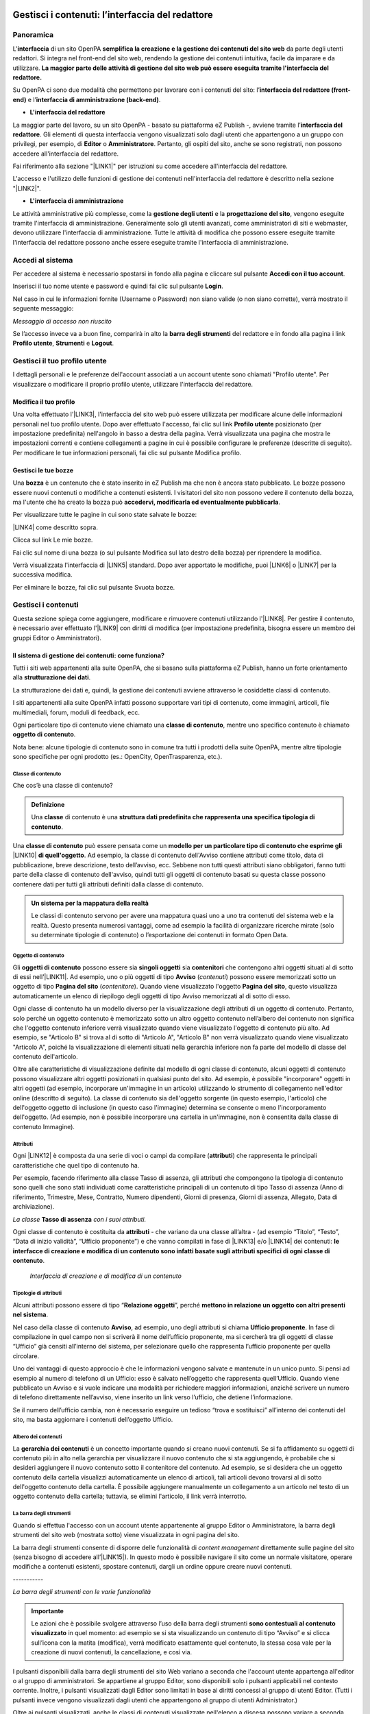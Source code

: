 
.. _h50f222f584470655b17a9783d1046:

Gestisci i contenuti: l’interfaccia del redattore
*************************************************

.. _hf464843526245477320527c5120671:

Panoramica
==========

L'\ |STYLE0|\  di un sito OpenPA \ |STYLE1|\  da parte degli utenti redattori. Si integra nel front-end del sito web, rendendo la gestione dei contenuti intuitiva, facile da imparare e da utilizzare. \ |STYLE2|\ 

Su OpenPA ci sono due modalità che permettono per lavorare con i contenuti del sito: l’\ |STYLE3|\  e l’\ |STYLE4|\ .

* \ |STYLE5|\ 

La maggior parte del lavoro, su un sito OpenPA - basato su piattaforma eZ Publish -, avviene tramite l’\ |STYLE6|\ . Gli elementi di questa interfaccia vengono visualizzati solo dagli utenti che appartengono a un gruppo con privilegi, per esempio, di \ |STYLE7|\  o \ |STYLE8|\ . Pertanto, gli ospiti del sito, anche se sono registrati, non possono accedere all'interfaccia del redattore. 

Fai riferimento alla sezione "\ |LINK1|\ " per istruzioni su come accedere all'interfaccia del redattore.

L'accesso e l'utilizzo delle funzioni di gestione dei contenuti nell'interfaccia del redattore è descritto nella sezione "\ |LINK2|\ ".

* \ |STYLE9|\ 

Le attività amministrative più complesse, come la \ |STYLE10|\  e la \ |STYLE11|\ , vengono eseguite tramite l'interfaccia di amministrazione. Generalmente solo gli utenti avanzati, come amministratori di siti e webmaster, devono utilizzare l'interfaccia di amministrazione. Tutte le attività di modifica che possono essere eseguite tramite l'interfaccia del redattore possono anche essere eseguite tramite l'interfaccia di amministrazione.

.. _h4415848433f221aec1a14347f613e:

Accedi al sistema
=================

Per accedere al sistema è necessario spostarsi in fondo alla pagina  e cliccare sul pulsante \ |STYLE12|\ .

\ |IMG1|\ 

Inserisci il tuo nome utente e password e quindi fai clic sul pulsante \ |STYLE13|\ .

\ |IMG2|\ 

Nel caso in cui le informazioni fornite (Username o Password) non siano valide (o non siano corrette), verrà mostrato il seguente messaggio:

\ |IMG3|\ 

\ |STYLE14|\ 

Se l’accesso invece va a buon fine, comparirà in alto la \ |STYLE15|\  del redattore e in fondo alla pagina i link \ |STYLE16|\ , \ |STYLE17|\  e \ |STYLE18|\ .\ |IMG4|\ 

.. _h4635145e5a54773a6d9144a52b215e:

Gestisci il tuo profilo utente
==============================

I dettagli personali e le preferenze dell'account associati a un account utente sono chiamati "Profilo utente". Per visualizzare o modificare il proprio profilo utente, utilizzare l'interfaccia del redattore. 

.. _h254773682e787c2a7342801623527c28:

Modifica il tuo profilo
-----------------------

Una volta effettuato l’\ |LINK3|\ , l'interfaccia del sito web può essere utilizzata per modificare alcune delle informazioni personali nel tuo profilo utente. Dopo aver effettuato l'accesso, fai clic sul link \ |STYLE19|\  posizionato (per impostazione predefinita) nell'angolo in basso a destra della pagina. Verrà visualizzata una pagina che mostra le impostazioni correnti e contiene collegamenti a pagine in cui è possibile configurare le preferenze (descritte di seguito). Per modificare le tue informazioni personali, fai clic sul pulsante Modifica profilo.

\ |IMG5|\ 

.. _h4b35a614565c5a217a756b11767c:

Gestisci le tue bozze
---------------------

Una \ |STYLE20|\  è un contenuto che è stato inserito in eZ Publish ma che non è ancora stato pubblicato. Le bozze possono essere nuovi contenuti o modifiche a contenuti esistenti. I visitatori del sito non possono vedere il contenuto della bozza, ma l'utente che ha creato la bozza può \ |STYLE21|\ .

Per visualizzare tutte le pagine in cui sono state salvate le bozze:

\ |LINK4|\  come descritto sopra.

\ |IMG6|\ 

Clicca sul link Le mie bozze.

\ |IMG7|\ 

Fai clic sul nome di una bozza (o sul pulsante Modifica sul lato destro della bozza) per riprendere la modifica.

\ |IMG8|\ 

Verrà visualizzata l'interfaccia di \ |LINK5|\  standard. Dopo aver apportato le modifiche, puoi \ |LINK6|\  o \ |LINK7|\  per la successiva modifica.

Per eliminare le bozze, fai clic sul pulsante Svuota bozze.

\ |IMG9|\ 

\ |IMG10|\ 

.. _h301f2a6f4b4249437c485c2b4d33627:

Gestisci i contenuti
====================

Questa sezione spiega come aggiungere, modificare e rimuovere contenuti utilizzando l'\ |LINK8|\ . Per gestire il contenuto, è necessario aver effettuato l'\ |LINK9|\  con diritti di modifica (per impostazione predefinita, bisogna essere un membro dei gruppi Editor o Amministratori).

.. _h117f26752b3d1b796c432369501ce22:

Il sistema di gestione dei contenuti: come funziona?
----------------------------------------------------

Tutti i siti web appartenenti alla suite OpenPA, che si basano sulla piattaforma eZ Publish, hanno un forte orientamento alla \ |STYLE22|\ . 

La strutturazione dei dati e, quindi, la gestione dei contenuti avviene attraverso le cosiddette classi di contenuto. 

I siti appartenenti alla suite OpenPA infatti possono supportare vari tipi di contenuto, come immagini, articoli, file multimediali, forum, moduli di feedback, ecc. 

Ogni particolare tipo di contenuto viene chiamato una \ |STYLE23|\ , mentre uno specifico contenuto è chiamato \ |STYLE24|\ .

Nota bene: alcune tipologie di contenuto sono in comune tra tutti i prodotti della suite OpenPA, mentre altre tipologie sono specifiche per ogni prodotto (es.: OpenCity, OpenTrasparenza, etc.).

.. _h46721d953744a52045c4d7212313d:

Classe di contenuto
~~~~~~~~~~~~~~~~~~~

Che cos’è una classe di contenuto?

.. admonition:: Definizione

    Una \ |STYLE25|\  di contenuto è una \ |STYLE26|\ . 

Una \ |STYLE27|\  può essere pensata come un \ |STYLE28|\  \ |LINK10|\  \ |STYLE29|\ . Ad esempio, la classe di contenuto dell'Avviso contiene attributi come titolo, data di pubblicazione, breve descrizione, testo dell’avviso, ecc. Sebbene non tutti questi attributi siano obbligatori, fanno tutti parte della classe di contenuto dell'avviso, quindi tutti gli oggetti di contenuto basati su questa classe possono contenere dati per tutti gli attributi definiti dalla classe di contenuto.


.. admonition:: Un sistema per la mappatura della realtà

    Le classi di contenuto servono per avere una mappatura quasi uno a uno tra contenuti del sistema web e la realtà. Questo presenta numerosi vantaggi, come ad esempio la facilità di organizzare ricerche mirate (solo su determinate tipologie di contenuto) o l’esportazione dei contenuti in formato Open Data. 

.. _h1d4c543776b648667653d412d7421:

Oggetto di contenuto
~~~~~~~~~~~~~~~~~~~~

Gli \ |STYLE30|\  possono essere sia \ |STYLE31|\  sia \ |STYLE32|\  che contengono altri oggetti situati al di sotto di essi nell’\ |LINK11|\ . Ad esempio, uno o più oggetti di tipo \ |STYLE33|\  (\ |STYLE34|\ ) possono essere memorizzati sotto un oggetto di tipo \ |STYLE35|\  (\ |STYLE36|\ ). Quando viene visualizzato l'oggetto \ |STYLE37|\ , questo visualizza automaticamente un elenco di riepilogo degli oggetti di tipo Avviso memorizzati al di sotto di esso.

Ogni classe di contenuto ha un modello diverso per la visualizzazione degli attributi di un oggetto di contenuto. Pertanto, solo perché un oggetto contenuto è memorizzato sotto un altro oggetto contenuto nell’albero dei contenuto non significa che l'oggetto contenuto inferiore verrà visualizzato quando viene visualizzato l'oggetto di contenuto più alto. Ad esempio, se "Articolo B" si trova al di sotto di "Articolo A", "Articolo B" non verrà visualizzato quando viene visualizzato "Articolo A", poiché la visualizzazione di elementi situati nella gerarchia inferiore non fa parte del modello di classe del contenuto dell'articolo.

Oltre alle caratteristiche di visualizzazione definite dal modello di ogni classe di contenuto, alcuni oggetti di contenuto possono visualizzare altri oggetti posizionati in qualsiasi punto del sito. Ad esempio, è possibile "incorporare" oggetti in altri oggetti (ad esempio, incorporare un'immagine in un articolo) utilizzando lo strumento di collegamento nell'editor online (descritto di seguito). La classe di contenuto sia dell'oggetto sorgente (in questo esempio, l'articolo) che dell'oggetto oggetto di inclusione (in questo caso l'immagine) determina se consente o meno l'incorporamento dell'oggetto. (Ad esempio, non è possibile incorporare una cartella in un'immagine, non è consentita dalla classe di contenuto Immagine).

.. _h28216c314279776926c20056637b7:

Attributi
~~~~~~~~~

Ogni \ |LINK12|\  è composta da una serie di voci o campi da compilare (\ |STYLE38|\ ) che rappresenta le principali caratteristiche che quel tipo di contenuto ha.

Per esempio, facendo riferimento alla classe Tasso di assenza, gli attributi che compongono la tipologia di contenuto sono quelli che sono stati individuati come caratteristiche principali di un contenuto di tipo Tasso di assenza (Anno di riferimento, Trimestre, Mese, Contratto, Numero dipendenti, Giorni di presenza, Giorni di assenza, Allegato, Data di archiviazione).

\ |IMG11|\ 

\ |STYLE39|\  \ |STYLE40|\  \ |STYLE41|\ 

Ogni classe di contenuto è costituita da \ |STYLE42|\  - che variano da una classe all’altra - (ad esempio “Titolo”, “Testo”, “Data di inizio validità”, “Ufficio proponente”) e che vanno compilati in fase di \ |LINK13|\  e/o \ |LINK14|\  dei contenuti: \ |STYLE43|\ .

\ |IMG12|\ 

 \ |STYLE44|\ 

.. _h10604b402c4d5175152c3fd415e671a:

Tipologie di attributi
~~~~~~~~~~~~~~~~~~~~~~

Alcuni attributi possono essere di tipo “\ |STYLE45|\ ”, perché \ |STYLE46|\ . 

Nel caso della classe di contenuto \ |STYLE47|\ , ad esempio, uno degli attributi si chiama \ |STYLE48|\ . In fase di compilazione in quel campo non si scriverà il nome dell’ufficio proponente, ma si cercherà tra gli oggetti di classe “Ufficio” già censiti all’interno del sistema, per selezionare quello che rappresenta l’ufficio proponente per quella circolare.

\ |IMG13|\ 

Uno dei vantaggi di questo approccio è che le informazioni vengono salvate e mantenute in un unico punto. Si pensi ad esempio al numero di telefono di un Ufficio: esso è salvato nell’oggetto che rappresenta quell’Ufficio. Quando viene pubblicato un Avviso e si vuole indicare una modalità per richiedere maggiori informazioni, anziché scrivere un numero di telefono direttamente nell’avviso, viene inserito un link verso l’ufficio, che detiene l’informazione.

Se il numero dell’ufficio cambia, non è necessario eseguire un tedioso “trova e sostituisci” all’interno dei contenuti del sito, ma basta aggiornare i contenuti dell’oggetto Ufficio.

\ |IMG14|\ 

.. _h92d5457251d2e4e1d3b3fa7e26d39:

Albero dei contenuti
~~~~~~~~~~~~~~~~~~~~

La \ |STYLE49|\  è un concetto importante quando si creano nuovi contenuti. Se si fa affidamento su oggetti di contenuto più in alto nella gerarchia per visualizzare il nuovo contenuto che si sta aggiungendo, è probabile che si desideri aggiungere il nuovo contenuto sotto il contenitore del contenuto. Ad esempio, se si desidera che un oggetto contenuto della cartella visualizzi automaticamente un elenco di articoli, tali articoli devono trovarsi al di sotto dell'oggetto contenuto della cartella. È possibile aggiungere manualmente un collegamento a un articolo nel testo di un oggetto contenuto della cartella; tuttavia, se elimini l'articolo, il link verrà interrotto.

.. _h7c2b7466704f1f106c504a672c3d3750:

La barra degli strumenti
~~~~~~~~~~~~~~~~~~~~~~~~

Quando si effettua l'accesso con un account utente appartenente al gruppo Editor o Amministratore, la barra degli strumenti del sito web (mostrata sotto) viene visualizzata in ogni pagina del sito.

La barra degli strumenti consente di disporre delle funzionalità di \ |STYLE50|\  direttamente sulle pagine del sito (senza bisogno di accedere all’\ |LINK15|\ ). In questo modo è possibile navigare il sito come un normale visitatore, operare modifiche a contenuti esistenti, spostare contenuti, dargli un ordine oppure creare nuovi contenuti.

.. _h717555207d51694a6f1e644765525a6a:

\ |IMG15|\ -----------

\ |STYLE51|\ 


.. admonition:: Importante

    Le azioni che è possibile svolgere attraverso l’uso della barra degli strumenti \ |STYLE52|\  in quel momento: ad esempio se si sta visualizzando un contenuto di tipo “Avviso” e si clicca sull’icona con la matita (modifica), verrà modificato esattamente quel contenuto, la stessa cosa vale per la creazione di nuovi contenuti, la cancellazione, e così via.

I pulsanti disponibili dalla barra degli strumenti del sito Web variano a seconda che l'account utente appartenga all'editor o al gruppo di amministratori. Se appartiene al gruppo Editor, sono disponibili solo i pulsanti applicabili nel contesto corrente. Inoltre, i pulsanti visualizzati dagli Editor sono limitati in base ai diritti concessi al gruppo di utenti Editor. (Tutti i pulsanti invece vengono visualizzati dagli utenti che appartengono al gruppo di utenti Administrator.)

Oltre ai pulsanti visualizzati, anche le classi di contenuti visualizzate nell'elenco a discesa possono variare a seconda che l'account utente appartenga a un editor o a un gruppo di amministratori.


.. admonition:: L’albero dei contenuti

    Nel sistema Open City, i contenuti sono organizzati in una struttura ad albero. Ogni contenuto ha una sua collocazione nell’albero dei contenuti. Questo va tenuto in considerazione quando viene creato un nuovo contenuto, perché esso va creato nella posizione corretta all’interno di un albero. Fanno eccezioni le immagini, che idealmente vengono create in un unico contenitore (Media/Images) per poter poi essere riutilizzate all’interno dei contenuti del sito.

La barra degli strumenti permette di eseguire le seguenti operazioni sui contenuti:

* \ |STYLE53|\ 

* \ |STYLE54|\ 

* \ |STYLE55|\ 

* \ |STYLE56|\ 

* \ |STYLE57|\ 

* \ |STYLE58|\ 

* \ |STYLE59|\  è possibile caricare dei file direttamente dal proprio pc (immagini, documenti pdf), che vengono convertiti in contenuti (seguendo una mappatura file/contenuto definita a livello di configurazione);

* \ |STYLE60|\  nel caso in cui il menù non mostra le modifiche apportate, è possibile forzare un refresh della visualizzazione del menù stesso;

* \ |STYLE61|\ 

* \ |STYLE62|\ 

* \ |STYLE63|\ 

* \ |STYLE64|\  apre (o chiude) il box con informazioni sul contenuto che si sta visualizzando (data di creazione,  autore, tipologia di contenuto, …)

.. _h532262b6a2d80c102719ed613321:

Per iniziare: le operazioni base
--------------------------------

.. _h2f523a4e735e676d9226b7f6623535:

Crea un nuovo contenuto
~~~~~~~~~~~~~~~~~~~~~~~

\ |IMG16|\ 

La creazione di un contenuto avviene nel seguente modo:

Si naviga il sito fino a raggiungere il contenitore all’interno del quale si vuole creare il contenuto, ad esempio un calendario:

\ |IMG17|\ 

Dalla tendina nella barra degli strumenti (1), è possibile filtrare le tipologie di contenuto (2) e  selezionare il tipo di contenuto da creare (3). Infine si preme sul pulsante Crea qui (4):

\ |IMG18|\ 

\ |STYLE65|\  \ |STYLE66|\ \ |STYLE67|\ 


.. admonition:: Attenzione!

    Siccome le azioni svolte attraverso la barra degli strumenti \ |STYLE68|\  in quel momento, è molto importante fare attenzione al contenitore in cui ci si trova nel momento in cui si clicca il pulsante \ |STYLE69|\ : il contenuto verrà creato esattamente lì.

Una volta effettuate queste operazioni, il sistema presenta una interfaccia identica a quella di modifica di un contenuto, con la differenza che i campi (attributi) saranno tutti vuoti.


.. admonition:: Attributi obbligatori

    Nelle interfacce di creazione e modifica dei contenuti, alcuni degli attributi sono marcati con un asterisco. Questo significa che è obbligatorio compilare quegli attributi.

Una volta compilati i campi, pubblicare il contenuto oppure salvarlo come bozza.

.. _h7631603230c4e6c57191d1d127b1c43:

Modifica un contenuto esistente
~~~~~~~~~~~~~~~~~~~~~~~~~~~~~~~

\ |IMG19|\ 

Per modificare un contenuto esistente, è sufficiente \ |STYLE70|\  che si desidera modificare attraverso i menu e i link del sito, esattamente come farebbe un visitatore. Una volta raggiunto il contenuto da modificare, \ |STYLE71|\  e si passa alla modalità di modifica del contenuto: viene mostrata l’\ |STYLE72|\ , \ |STYLE73|\  \ |LINK16|\  di quel particolare contenuto.

.. _h6f797b5ae124496622133f2621740:

Spostare un contenuto
~~~~~~~~~~~~~~~~~~~~~

\ |IMG20|\ 

Per spostare il contenuto da una posizione a un'altra sul sito, utilizzare il pulsante \ |STYLE74|\  nella barra degli strumenti del sito web. Dopo aver fatto clic su Sposta, sarai in grado di esplorare il sito web e scegliere la nuova posizione per il contenuto.

\ |IMG21|\ 

Puoi scegliere il nuovo contenitore facendo clic sul pulsante di opzione accanto al nome o fare clic sul nome del contenitore per visualizzare il contenuto all’interno del contenitore.

Dopo aver selezionato la nuova posizione, fare clic sul pulsante \ |STYLE75|\ .

\ |IMG22|\ 

\ |STYLE76|\ 

#. Se sposti un contenitore di contenuti, il sistema sposta anche qualsiasi contenuto sotto quell'oggetto. Ad esempio, se sposti una cartella contenente articoli da una posizione a un'altra, tutti gli articoli verranno spostati.

#. Lo spostamento del contenuto dipende dai permessi dell’utente.

.. _h2b5a63585b6961744c767b394a355917:

Elimina un contenuto
~~~~~~~~~~~~~~~~~~~~

\ |IMG23|\ 

I siti di OpenPA utilizzano un contenitore denominato \ |STYLE77|\ . Quando rimuovi il contenuto, in realtà lo stai spostando nel contenitore del Cestino. Può essere ripristinato in qualsiasi momento fino a quando il Cestino non viene svuotato.

Per rimuovere il contenuto, selezionare l'oggetto desiderato e fare clic sul pulsante \ |STYLE78|\  sulla barra degli strumenti del sito Web. In alternativa, per i contenuti incorporati, fare clic sul pulsante Elimina vicino all'oggetto contenuto.

Ti verrà richiesto di specificare se il contenuto deve essere spostato nel cestino o eliminato completamente:

\ |STYLE79|\ 

\ |IMG24|\ 

\ |STYLE80|\ 

\ |IMG25|\ 

Fai molta attenzione durante la rimozione e l'eliminazione dei contenuti, poiché queste azioni influiscono anche sugli altri contenuti del sito:

* Se rimuovi un contenitore, verranno rimossi anche gli elementi contenuti al suo interno. Ad esempio, se rimuovi la cartella contenente articoli, rimuovi anche gli articoli.

* Se ci sono collegamenti al contenuto, quando rimuovi il contenuto i collegamenti vengono interrotti.

.. _h67762ba147f395535351c1cc1f7a19:

Recupera un contenuto dal cestino
~~~~~~~~~~~~~~~~~~~~~~~~~~~~~~~~~

Per recuperare il contenuto rimosso dal contenitore del cestino, accedere all'\ |LINK17|\  e fare clic sull'icona del cestino sul lato sinistro.

\ |IMG26|\ 

Il contenitore del cestino ha una struttura "piatta", il che significa che tutti gli oggetti sono elencati allo stesso livello indipendentemente dalla loro posizione nella gerarchia del contenuto originale.

Per ripristinare un oggetto contenuto dal cestino, fai clic sull'icona a forma di matita nella colonna a destra. Verrà richiesto se si desidera ripristinare l'oggetto nella posizione originale o in una nuova posizione. Dopo aver specificato il percorso, fare clic su Ok.

Se si tenta di recuperare un contenuto il cui contenitore originale è stato rimosso, si è obbligati a scegliere una nuova posizione per esso.

.. _h524527367fe522a5d4e1b6476582f43:

Visualizza un contenuto in più posti
~~~~~~~~~~~~~~~~~~~~~~~~~~~~~~~~~~~~

\ |IMG27|\ 

Come visto in precedenza, ogni contenuto del sito ha una collocazione in una struttura ad albero. La funzionalità \ |STYLE81|\  consente di rendere uno stesso contenuto visibile in più sezioni del sito. Lo stesso oggetto di contenuto può infatti avere più collocazioni all'interno dell'albero dei contenuti. 

Per pubblicare un contenuto in una posizione aggiuntiva, accedere alla pagina desiderata, quindi fare clic sul pulsante \ |STYLE82|\ .

Dopo aver fatto clic sul pulsante, verrà visualizzato il nodo di livello superiore dell'albero dei contenuto. 

\ |IMG28|\ 

Fare clic sui nodi contenitore evidenziati per navigare nell'albero fino a raggiungere la posizione in cui si desidera pubblicare il contenuto. Quando hai trovato la nuova posizione, seleziona la casella e fai clic sul pulsante \ |STYLE83|\ .

\ |IMG29|\ 

.. _h186d3e232255c2d71724e1d376f4d6c:

Ordinare un elenco di contenuti
~~~~~~~~~~~~~~~~~~~~~~~~~~~~~~~

\ |IMG30|\ 

Quando si hanno diversi oggetti di contenuto in un contenitore, è possibile disporli e visualizzarli in un ordine ben preciso.

Esistono molti modi diversi per ordinare un elenco di contenuti. Questa sezione mostra un metodo, che può essere applicato alle preferenze di ordinamento più comuni (per esempio: manualmente, in ordine alfabetico o per data).

Dopo aver effettuato l’\ |LINK18|\ , individua il contenitore dei contenuti a cui desideri dare un ordinamento e clicca sul pulsante \ |STYLE84|\ .

\ |IMG31|\ 

\ |STYLE85|\ 

* \ |STYLE86|\ : ordine alfabetico ascendente (dalla A alla Z) oppure discendente (dalla Z alla A)

* \ |STYLE87|\ : ordine cronologico in base alla data di pubblicazione ascendente (dal primo pubblicato all’ultimo) oppure discendente (dall’ultimo pubblicato al primo)

* \ |STYLE88|\ : in questa modalità è possibile ordinare i contenuti manualmente in base alla priorità che gli si vuole affidare. La priorità può essere impostata come ascendente (dal numero più basso al più alto) oppure discendente (dal numero più alto al più basso). Può essere impostata sia attraverso l’inserimento di numeri interi nella sezione a destra “Priorità” (1) oppure attraverso il trascinamento manuale (2).

\ |IMG32|\ 

.. _h2c1d74277104e41780968148427e:




.. _he534b7a5921502b2b7c1a2c22496c10:

Gestisci la pubblicazione di un contenuto
-----------------------------------------

.. _h51795a45135634547911028624165a:

Pubblica un contenuto
~~~~~~~~~~~~~~~~~~~~~

\ |IMG33|\ 

Durante la creazione di un nuovo contenuto o la modifica di un contenuto già esistente, dopo aver inserito tutte le informazioni che desideri inserire, puoi pubblicare il tuo contenuto attraverso il pulsante \ |STYLE89|\ , che si trova sia in alto sia in fondo sulla destra.

.. _h135b1173858785b746a581212b213a:

Salvare una bozza
~~~~~~~~~~~~~~~~~

\ |IMG34|\ 

Quando lavori su un oggetto, puoi salvare il tuo lavoro senza renderlo visibile subito sul sito web. Quando si crea una \ |STYLE90|\ , la versione “bozza” dell'oggetto viene salvata senza essere pubblicata. Per salvare una bozza, fai clic sul pulsante \ |STYLE91|\  nella \ |LINK19|\ : questo ti permetterà di salvare il tuo lavoro e di continuare a lavorare sulla tua bozza; se invece vuoi salvare una bozza ma preferisci continuare a lavorarci in un secondo momento, clicca su \ |STYLE92|\ .

\ |IMG35|\ 

Esistono due metodi per recuperare le bozze: accedere alla pagina \ |LINK20|\  nel tuo profilo o \ |LINK21|\  precedentemente pubblicata. 

#. Se l'oggetto contenuto non è stato pubblicato in precedenza, seleziona \ |STYLE93|\  dall'angolo in basso a destra di qualsiasi pagina, quindi seleziona \ |LINK22|\ . Verrà visualizzata una pagina con tutte le bozze.

#. Per continuare invece a lavorare su una bozza di un oggetto che è stato precedentemente pubblicato, è possibile in alternativa \ |LINK23|\  semplicemente l'oggetto contenuto esistente. Dopo aver fatto clic sul pulsante Modifica, avrai la possibilità di modificare la versione corrente - quella pubblicata - creando quindi una nuova bozza (2) oppure di continuare a modificare la bozza precedentemente creata (1).

\ |IMG36|\ 

.. _h195c6a4b765059a4e3f732775557f52:

Annulla una bozza
~~~~~~~~~~~~~~~~~

\ |IMG37|\ 

Durante la \ |LINK24|\  o la \ |LINK25|\ , puoi decidere di annullare il lavoro apportato, eliminando la bozza creata. Questo non influirà in alcun modo sul contenuto eventualmente già pubblicato, ma eliminerà semplicemente la bozza contenente le nuove informazioni apportate. Per farlo clicca il pulsante \ |STYLE94|\ , che si trova sia in alto sia in fondo sulla sinistra.

Un altro modo per eliminare le bozze, è quello di \ |LINK26|\ , cliccare su \ |LINK27|\  e fare clic sul pulsante Svuota bozze.

\ |IMG38|\ 

\ |IMG39|\ 

Se invece vuoi eliminare definitivamente un contenuto dal sito vai nella sezione \ |LINK28|\ .

.. _hf3471237531973125b384b395d3612:

Gestisci i conflitti di modifica
~~~~~~~~~~~~~~~~~~~~~~~~~~~~~~~~

Durante l’attività di gestione dei contenuti, soprattutto nei casi in cui più persone lavorano su uno stesso contenuto, può capitare che ci si imbatta in un messaggio che segnala un \ |STYLE95|\  del contenuto. 

Questo di solito accade quando due persone stanno cercando di lavorare sullo stesso oggetto, oppure quando qualcuno ha lasciato una bozza aperta. Il messaggio di possibile conflitto di modifica del contenuto è il seguente:

\ |IMG40|\ 

I paragrafi seguenti spiegano quali possono essere le diverse cause del conflitto di modifica e propongono alcune relative soluzioni.

\ |STYLE96|\ 

A volte, quando si modifica un contenuto, può capitare di chiudere accidentalmente il browser, di uscire dall’interfaccia di modifica utilizzando il tasto “Indietro” del proprio browser oppure semplicemente di fare clic sul pulsante "Salva bozza e esci". 

Quello che succede, in questi casi, è che il sistema salva una bozza (n. 55) di quell’oggetto che si stava modificando. Ogni volta che proverai a modificare di nuovo l'oggetto, il sistema ti avviserà di questo. 

L'immagine seguente mostra come appare questo avvertimento.

\ |IMG41|\ 

\ |STYLE97|\ 

Il sistema sta semplicemente cercando di dirti che hai già iniziato a modificare questo oggetto ma non ne hai ancora pubblicato il contenuto. Tieni presente che potresti aver lasciato aperte diverse bozze. In tal caso, la finestra sotto l'avviso ti mostrerà tutte le bozze non pubblicate relative a questo oggetto.

\ |STYLE98|\ 

* È possibile selezionare una delle bozze (es.: n. 55) e modificarla utilizzando il pulsante \ |STYLE99|\ . Questo è l'approccio più comunemente usato poiché di solito c'è solo una bozza non pubblicata. Se ci sono diverse bozze non pubblicate, dovresti rimuoverle per evitare ulteriori conflitti. Inoltre, dovresti selezionare la bozza più recente da modificare per continuare a lavorare sulla versione più aggiornata.

* Puoi creare una nuova bozza facendo clic sul pulsante \ |STYLE100|\  e modificarla (in questo caso verrà creata una nuova bozza, n. 56). Tuttavia, tieni presente che la nuova bozza sarà una copia della versione pubblicata. La bozza che causa il conflitto (n. 55) potrebbe contenere informazioni aggiornate/nuove. Se crei una nuova bozza, dovresti quindi assicurarti di rimuovere quella che causa il conflitto.

\ |STYLE101|\ 

A volte, può capitare che qualcun altro stia modificando lo stesso oggetto che vorresti modificare tu. Potrebbe essere che l'altra persona lo stia modificando proprio in quel momento, oppure che l'altra persona abbia lasciato una bozza aperta (5). In tutti questi casi, quando proverai a modificare lo stesso oggetto, il sistema mostrerà un avviso che indica che esiste un conflitto di modifica.

\ |IMG42|\ 

Il sistema sta semplicemente cercando di dirti che dovresti stare attento, perché qualcun altro sta lavorando sullo stesso oggetto. Si noti che potrebbero esserci diverse bozze nell'elenco. Tuttavia, il caso più comune è che ce n'è una sola. A differenza dello scenario precedente, non è possibile modificare la bozza (che causa il conflitto) perché \ |STYLE102|\ .

\ |STYLE103|\ 

* Puoi creare una nuova bozza facendo clic sul pulsante \ |STYLE104|\  e modificarla. Tuttavia, tieni presente che la nuova bozza sarà una copia della versione pubblicata (n. 4). La bozza che causa il conflitto (n. 5) potrebbe contenere informazioni aggiornate/nuove. Ti consigliamo in questo caso di \ |STYLE105|\ . Se decidi invece di procedere nella creazione di una nuova bozza (n. 6) devi essere consapevole che le modifiche apportate da te potrebbe essere sovrascritte nel momento in cui la persona che sta modificando la bozza n. 5 decide di pubblicarla.

\ |STYLE106|\ 

A volte, può capitare che qualcun altro stia modificando lo stesso oggetto che desideri modificare. Inoltre, potrebbero esserci ulteriori bozze che sono state lasciate aperte da te durante l’operazione di modifica di una pagina. In questo caso, l'interfaccia di amministrazione mostrerà un avviso simile a quelli mostrati nei casi precedenti.

\ |IMG43|\ 

In questo caso, ti consigliamo di \ |STYLE107|\  e/o di sbarazzarti delle tue bozze aperte, se necessario.

.. _h1269667a4b36736232811641473f:

Gestisci le versioni di un contenuto
------------------------------------

Nei siti di OpenPA, ogni contenuto creato viene memorizzato come "\ |STYLE108|\ ". Ad esempio, un articolo è un oggetto, un account utente è un oggetto e così via.

Quando si \ |LINK29|\ , viene assegnato un \ |STYLE109|\  (es.: 1). Se si modifica l'oggetto, viene assegnato un nuovo numero di versione (es.: 2, 3 e così via). Sia l'originale che le nuove versioni dell'oggetto vengono memorizzate nel database.

Grazie a questo sistema di controllo delle versioni, è possibile \ |STYLE110|\ . Ad esempio, se una nuova versione di un oggetto contiene un errore, è possibile ripristinare l'oggetto alla versione precedente.

Solo un numero limitato di versioni di ciascun oggetto contenuto viene memorizzato nel database (per evitare che il database diventi troppo grande). Nel caso dei siti di OpenPA vengono memorizzate al massimo 10 versioni precedenti dell’oggetto pubblicato.

.. _h1459581b83f6a7331524922d8201f:

Ripristina la versione precedente di un oggetto
~~~~~~~~~~~~~~~~~~~~~~~~~~~~~~~~~~~~~~~~~~~~~~~

Per ripristinare una versione precedente di un oggetto, \ |LINK30|\ , quindi accedere al contenuto che si desidera ripristinare. (Per impostazione predefinita, solo i membri dei gruppi Editor e Administrator hanno accesso a questa funzione.)

Clicca sul pulsante Informazioni per l’editor (in alto a destra, sulla barra degli strumenti)

\ |IMG44|\ 

Clicca sul pulsante Gestisci versioni.

\ |IMG45|\ 

Seleziona la casella accanto alla versione desiderata dell'oggetto e fai clic sul pulsante Copia della versione “Archiviata” che desideri ripristinare.

\ |IMG46|\ 

Questo creerà una nuova bozza. Fai clic sul pulsante Modifica per modificare la nuova bozza appena creata. 

\ |IMG47|\ 

Fai clic sul pulsante \ |STYLE111|\  per pubblicare l’oggetto e ripristinare così la sua versione precedente. Se lo desideri, puoi comunque modificare l'oggetto prima di pubblicare la versione ripristinata.

La nuova versione (3) sostituirà la versione corrente (2). La versione dell'oggetto che hai appena sostituito invece rimarrà comunque nel database delle versioni precedenti come “Archiviata” e potrà essere ripristinata nello stesso modo appena descritto.

.. _h9172a7f2e584760152ab6c1971271d:

Gestisci i contenuti: l’interfaccia di amministrazione
******************************************************

Lo scopo di questo capitolo è presentare una panoramica delle parti più comuni dell'\ |STYLE112|\  presente su tutti i siti appartenenti alla suite OpenPA (basati su piattaforma eZ Publish). L'interfaccia di amministrazione è composta da molte parti. Questo capitolo non tratta argomenti avanzati, ma si concentra sulle parti che sono maggiormente utilizzate da persone che si occupano della \ |STYLE113|\ .

.. _h7c262e70684c79565c672495443d45:

Accedi al sistema 
==================

Ogni volta che si vuole accedere per la prima volta all’interfaccia di amministrazione, verrà visualizzata la schermata di accesso.

\ |IMG48|\ 

Questa pagina costituisce un meccanismo di sicurezza che impedisce agli utenti non autorizzati di accedere al sistema.

Per superare la pagina di accesso, il visitatore deve fornire un nome utente e una password validi.

\ |IMG49|\ 

Per avere un nome utente e una password validi, devi essere un utente registrato. 

Dopo aver digitato il nome utente e la password corretti, fai clic sul pulsante \ |STYLE114|\  ("Accedi"):

\ |IMG50|\ 

Nel caso in cui le informazioni fornite (Username o Password) non siano valide (o non siano corrette), verrà mostrato il seguente messaggio:

\ |IMG51|\ 

\ |STYLE115|\ 

.. _hf464843526245477320527c5120671:

Panoramica
==========

.. _h1f75163cc3b75124fa683052e4d0:

Pannello strumenti
------------------

Dopo aver effettuato correttamente il \ |LINK31|\ , l'interfaccia di amministrazione sarà, per impostazione predefinita, la pagina \ |STYLE116|\ .

\ |IMG52|\ 

\ |IMG53|\ 

Il Pannello Strumenti è l'\ |STYLE117|\ . Questa area consente di accedere a diversi elementi e interfacce che appartengono all'utente che ha effettuato l'accesso.


.. admonition:: Nota

    \ |STYLE118|\ 

.. _h2f6451396a283a194b374719425122:

Struttura contenuti
-------------------

La seguente schermata mostra la pagina che appare quando si fa clic sulla scheda \ |STYLE119|\ . Questa è l'area in cui, come redattore, trascorrerai la maggior parte del tuo tempo, aggiungendo e modificando i contenuti.

\ |IMG54|\ 

\ |IMG55|\ 

\ |STYLE120|\ 

Come mostrato sopra, l'interfaccia può essere divisa in 8 zone. Queste zone sono interattive e saranno sempre presenti. Sono gli elementi principali dell'interfaccia di amministrazione. Si noti che alcune zone verranno automaticamente disabilitate quando un utente attiva un'azione specifica (ad esempio, alcune parti dell'interfaccia non sono interattive durante la modifica).

L'interfaccia è composta dai seguenti elementi:

#. Menù principale

#. Menù \ |STYLE121|\  (“briciole di pane”)

#. Menù secondario

#. Area principale

#. Sotto-elementi

#. Menù a destra comprimibile

#. Motore di ricerca

#. Uscita


.. admonition:: Nota

    * Le frecce indicano le aree regolabili dello schermo. 
    
    * La freccia centrale destra indica il pulsante che permette di comprimere/espandere il menù di destra. 
    
    * La freccia centrale sinistra indica il pulsante che permette di regolare i margini del menù a sinistra. 
    
    * La freccia in alto a sinistra indica il pulsante che permette di comprimere/espandere il contenuto dell'area principale. Riducendo quest'area, si nasconde l'area centrale della scheda selezionata.

#. Menu principale

\ |IMG56|\ 

Il menu principale è una raccolta di schede situate tra il logo "eZ Publish" e il motore di ricerca. Il menu secondario (3) e l'area principale (4) mostrano gli elementi che appartengono alla scheda selezionata. Si noti che queste tre schede funzionano allo stesso modo. L'unica differenza è che danno accesso a diverse parti dell'albero dei nodi. Le schede rimanenti funzionano in modo diverso.

La seguente tabella fornisce una breve panoramica delle voci di menu disponibili insieme a una breve descrizione.

+------------------+-------------------------------------------------------------------------------------------------------------------------------------------------------------------------------------------------------------------------------------------------------------------------------------------------------------------------------------------------------------------------------------------------------------------------------------------------------------------------------------------------------------------------------------------------------------------------------------------------------------------------------------------------------------------------------------------------------------+
|Voce del menù     |Descrizione                                                                                                                                                                                                                                                                                                                                                                                                                                                                                                                                                                                                                                                                                                  |
+==================+=============================================================================================================================================================================================================================================================================================================================================================================================================================================================================================================================================================================================================================================================================================================+
|Pannello strumenti|Corrisponde all’\ |STYLE122|\  dell’utente. Quest’area consente di accedere a diversi elementi e interfacce che appartengono all'utente che ha effettuato l'accesso.                                                                                                                                                                                                                                                                                                                                                                                                                                                                                                                                         |
|                  |                                                                                                                                                                                                                                                                                                                                                                                                                                                                                                                                                                                                                                                                                                             |
|                  |                                                                                                                                                                                                                                                                                                                                                                                                                                                                                                                                                                                                                                                                                                             |
|                  |                                                                                                                                                                                                                                                                                                                                                                                                                                                                                                                                                                                                                                                                                                             |
+------------------+-------------------------------------------------------------------------------------------------------------------------------------------------------------------------------------------------------------------------------------------------------------------------------------------------------------------------------------------------------------------------------------------------------------------------------------------------------------------------------------------------------------------------------------------------------------------------------------------------------------------------------------------------------------------------------------------------------------+
|\ |STYLE123|\     |Questa scheda porta l'utente in cima all'\ |STYLE124|\ . L’albero dei contenuti corrisponde ad una rappresentazione dei contenuti presenti sul sito web pubblico che si diramano a partire dalla pagina principale (spesso, l’Homepage).                                                                                                                                                                                                                                                                                                                                                                                                                                                                     |
|                  |                                                                                                                                                                                                                                                                                                                                                                                                                                                                                                                                                                                                                                                                                                             |
|                  |Se abilitato, il menù di sinistra (3) mostrerà invece un albero interattivo contenente i nodi che appartengono all'albero dei contenuti. L'area principale (4) visualizzerà le informazioni sul nodo di livello superiore selezionato insieme con un elenco di nodi collocati direttamente sotto di esso (5).                                                                                                                                                                                                                                                                                                                                                                                                |
+------------------+-------------------------------------------------------------------------------------------------------------------------------------------------------------------------------------------------------------------------------------------------------------------------------------------------------------------------------------------------------------------------------------------------------------------------------------------------------------------------------------------------------------------------------------------------------------------------------------------------------------------------------------------------------------------------------------------------------------+
|\ |STYLE125|\     |La scheda Media (o “Libreria multimediale”) porta l'utente in cima all'\ |STYLE126|\ . Questa sezione può essere utilizzata per archiviare dati utilizzati frequentemente da altri nodi. Viene in genere utilizzato per archiviare \ |STYLE127|\ , \ |STYLE128|\  e \ |STYLE129|\  correlati ai nodi che si trovano nell'albero dei contenuti. La sezione non è accessibile all’utente esterno. Se abilitato, il menù di sinistra (3) mostrerà invece un albero interattivo contenente i nodi che appartengono all'albero dei contenuti. L'area principale (4) visualizzerà le informazioni sul nodo di livello superiore selezionato insieme con un elenco di nodi collocati direttamente sotto di esso (5).|
+------------------+-------------------------------------------------------------------------------------------------------------------------------------------------------------------------------------------------------------------------------------------------------------------------------------------------------------------------------------------------------------------------------------------------------------------------------------------------------------------------------------------------------------------------------------------------------------------------------------------------------------------------------------------------------------------------------------------------------------+
|\ |STYLE130|\     |La scheda Account utenti pporta l'utente in cima all'\ |STYLE131|\ . Lo scopo di questo albero è quello di memorizzare utenti e gruppi di utenti in modo strutturato.  Se abilitato, il menù di sinistra (3) mostrerà invece un albero interattivo contenente i nodi che appartengono all'albero dei contenuti. L'area principale (4) visualizzerà le informazioni sul nodo di livello superiore selezionato insieme con un elenco di nodi collocati direttamente sotto di esso (5).                                                                                                                                                                                                                         |
+------------------+-------------------------------------------------------------------------------------------------------------------------------------------------------------------------------------------------------------------------------------------------------------------------------------------------------------------------------------------------------------------------------------------------------------------------------------------------------------------------------------------------------------------------------------------------------------------------------------------------------------------------------------------------------------------------------------------------------------+
|\ |STYLE132|\     |La scheda Impostazioni porta l'utente nell'\ |STYLE133|\  principale. Questa area è per \ |STYLE134|\ .                                                                                                                                                                                                                                                                                                                                                                                                                                                                                                                                                                                                      |
+------------------+-------------------------------------------------------------------------------------------------------------------------------------------------------------------------------------------------------------------------------------------------------------------------------------------------------------------------------------------------------------------------------------------------------------------------------------------------------------------------------------------------------------------------------------------------------------------------------------------------------------------------------------------------------------------------------------------------------------+

.. _h2c1d74277104e41780968148427e:




#. Menù breadcrumb (“briciole di pane”)

\ |IMG57|\ 

Percorso interattivo (2) situato proprio sotto le schede del menu principale (1). Questo percorso rivelerà sempre la posizione in cui l'utente è attualmente a prescindere dal contenuto/funzionalità a cui si accede. Il percorso è costituito da parole separate da barre. Tutti tranne l'ultimo elemento sono collegamenti, questo significa che il percorso può essere utilizzato per navigare all'indietro.

#. Menù secondario

\ |IMG58|\ 

Il menù secondario consente di accedere al contenuto e/o alle interfacce associate alla scheda selezionata nel menu principale (1). Il menù a sinistra delle prime tre schede ("Struttura contenuti", "Media" e "Account utenti") si presenta e si comporta allo stesso modo. Queste schede forniscono \ |STYLE135|\ . Quando la scheda "Struttura  contenuti" è selezionata, il menù a sinistra darà accesso all'albero dei contenuti, quando è selezionata la sezione "Media”, il menù a sinistra darà accesso all'albero dei media, ecc. Il menù a sinistra, per le schede rimanenti, si comporta diversamente e dà accesso a diverse interfacce. A differenza delle rappresentazioni ad albero, questo menù non può essere disabilitato e quindi sarà sempre visualizzato.

#. Area principale

\ |IMG59|\ L'area principale è la parte più dinamica e più importante dell'interfaccia di amministrazione. Visualizza il contenuto effettivo e/o le interfacce associate all'ultima menù selezionato. Questo è dove la maggior parte del lavoro del redattore viene svolto.

#. Sotto-elementi

\ |IMG60|\ 

L'area dei sotto-elementi visualizza le pagine secondarie, le cartelle, i contenuti multimediali, gli oggetti utente o altri oggetti contenuti all’interno della pagina principale selezionata.

L'elenco dei sotto-elementi (chiamati anche “\ |STYLE136|\ ”) ha una funzione di ordinamento che permette di ordinare i “figli” come si desidera. 

Si noti che le schede "Struttura contenuti", "Media" e "Account utenti" sono predefinite con un diverso set predefinito di colonne nella tabella dei sotto-elementi. Queste colonne possono essere personalizzate dall'utente in "Opzioni tabella" come descritto nella documentazione della scheda Struttura contenuti.

#. Menù a destra comprimibile

\ |IMG61|\ 

L'area destra è dedicata all'utente che ha effettuato l'accesso. Si tratta di un menù comprimibile. FaI clic sull'icona con la freccia per espandere/comprimere il menù. 

Questo menù rivela il nome dell'utente e fornisce collegamenti che possono essere utilizzati per modificare le informazioni e la password dell'utente. La sezione \ |STYLE137|\  contiene un elenco dei segnalibri dell'utente corrente. Questi sono i segnalibri interni al sito web che si è deciso di aggiungere. Fornisce anche un pulsante che può essere utilizzato per contrassegnare con un segnalibro il nodo attualmente visualizzato (“Aggiungi ai segnalibri”). La parte inferiore del menù a destra contiene inoltre strumenti per sviluppatori.

#. Motore di ricerca

\ |IMG62|\ 

Il motore di ricerca si trova nell'angolo in alto a destra. È sempre presente e può essere utilizzato per la ricerca indipendentemente dalla sezione in cui ci si trova. Il motore di ricerca viene disabilitato ogni volta che l'interfaccia è in modalità \ |STYLE138|\  (ad esempio, quando un oggetto viene modificato). 

Il comportamento predefinito del motore di ricerca è che il sistema cercherà le parole specificate all'interno dell'intero albero dei nodi. 

Il pulsante di opzione "Nella stessa collocazione" consente di limitare la ricerca solo a uno dei tre principali nodi (e a tutti gli elementi sottostanti) che viene visualizzato in quel momento (es.: Struttura contenuti, Media, Utenti).

\ |IMG63|\ 

#. Uscita

\ |IMG64|\ 

Il pulsante \ |STYLE139|\  può essere utilizzato per terminare la sessione disconnettendosi dal sistema.

.. _h2c1d74277104e41780968148427e:




 

.. _h1d702a1d12456626641e4c30244166:

Personalizza i tuoi testi 
**************************

.. _h4f6c2911a4178503d30662c55756643:

Panoramica: l’Editor online
===========================

.. _h4fbf22304b276e215b655a353c7f25:

\ |IMG65|\ ***********

L'Editor online è un’estensione che si trova installata su tutti i siti web della suite OpenPA (basati su piattaforma eZ Publish). Consente di \ |STYLE140|\  utilizzando un'interfaccia intuitiva. 

Con l'Editor online puoi facilmente personalizzare e ottimizzare - dal punto di vista della formattazione - grandi sezioni di testo inserite all’interno dei tuoi articoli e/o della tue pagine del sito: esso consente infatti di inserire \ |STYLE141|\  e \ |STYLE142|\ , di aggiungere \ |STYLE143|\ , creare \ |STYLE144|\  e molto altro ancora. 

\ |STYLE145|\ 

L’Editor online converte automaticamente ttute le tue istruzioni in \ |STYLE146|\  eZ Publish, un formato molto facile da esportare su canali diversi, senza che tu mai debba lavorare direttamente sul codice XML.

L'interfaccia dell’Editor online infatti è molto simile a quella che si trova in molti editor di testo (es.: Microsoft Word, LibreOffice Writer, OpenOffice Writer, Google Documents).

L'Editor online, inoltre, \ |STYLE147|\ . In altre parole, è possibile creare collegamenti/titoli/tabelle/elenchi ecc., ma non è possibile impostare direttamente i loro colori o altre specifiche relative al layout. (L’impostazione grafica viene decisa dallo sviluppatore a livello di template).

Grazie all’Editor online sono supportate le seguenti opzioni di formattazione:

* Formati di testo e titoli

* Testo in grassetto

* Testo in corsivo

* Testo sottolineato

* Sub-script

* Super-script

* Liste ordinate (numerate)

* Liste non ordinate (elenco puntato)

* Collegamenti ipertestuali

* Ancore

* Oggetti incorporati (immagini e oggetti)

* Tag personalizzati

* Testo letterale

* Tabelle

* Tabella righe e colonne

* Celle di intestazione della tabella

* Unisci/dividi celle

* Linee e paragrafi

.. _h4f451185029547d38734478361d5051:

La barra degli strumenti 
=========================

La barra degli strumenti dell’online Editor contiene strumenti per la modifica del contenuto che viene visualizzato nell'area di testo sottostante. I pulsanti sono molto simili a quelli presenti in molti Editor di testo (es.: Microsoft Word). 

Ad esempio, se selezioni una parte di testo e fai clic sul pulsante \ |STYLE148|\ , il testo selezionato diventerà grassetto. 

La seguente schermata mostra i diversi pulsanti:

\ |IMG66|\ 

\ |IMG67|\ 

.. _h195511344f4a5c69502674a63e7e74:

Ridimensiona l'area di testo
----------------------------

Il testo formattato viene inserito in un'\ |STYLE149|\  multilinea modificabile.

È possibile modificare l'altezza dell'area di testo dell’Editor online trascinando la maniglia di ridimensionamento situata nell'angolo in basso a destra dell'interfaccia.

\ |IMG68|\ 

.. _h3944f29446246664579191a6b80a38:

Visualizza i suggerimenti dei pulsanti
--------------------------------------

Ogni pulsante ha un suggerimento che viene visualizzato quando il puntatore del mouse si posiziona sopra il pulsante stesso. I suggerimenti vengono utilizzati per fornire ulteriori informazioni sull'azione che verrà eseguita dal pulsante quando si fa clic. Lo screenshot qui sotto ne è un esempio.

\ |IMG69|\ 

I pulsanti della barra degli strumenti temporaneamente disabilitati dispongono ancora di suggerimenti sul comando, ma non è possibile fare clic sui pulsanti come mostrato nell'immagine seguente.

\ |IMG70|\ 

.. _h5c753b115859025631267f56753646:

Inserisci allegati all'interno del testo
----------------------------------------

All'interno del campo dove è possibile inserire testo formattato (ad esempio il corpo dell'articolo) nella barra degli strumenti. Si utilizza l'icona con la graffetta (1) per allegare un file, che viene visualizzato nella posizione in cui si trova il cursore dentro il campo (2).

\ |IMG71|\ 

Facendo clic sulla graffetta, si aprirà una finestra che consente di caricare un file (carica) oppure scegliere un oggetto già presente a sistema (cerca, naviga, preferiti).

.. _h2c1d74277104e41780968148427e:





.. bottom of content


.. |STYLE0| replace:: **interfaccia**

.. |STYLE1| replace:: **semplifica la creazione e la gestione dei contenuti del sito web**

.. |STYLE2| replace:: **La maggior parte delle attività di gestione del sito web può essere eseguita tramite l'interfaccia del redattore.**

.. |STYLE3| replace:: **interfaccia del redattore (front-end)**

.. |STYLE4| replace:: **interfaccia di amministrazione (back-end)**

.. |STYLE5| replace:: **L'interfaccia del redattore**

.. |STYLE6| replace:: **interfaccia del redattore**

.. |STYLE7| replace:: **Editor**

.. |STYLE8| replace:: **Amministratore**

.. |STYLE9| replace:: **L'interfaccia di amministrazione**

.. |STYLE10| replace:: **gestione degli utenti**

.. |STYLE11| replace:: **progettazione del sito**

.. |STYLE12| replace:: **Accedi con il tuo account**

.. |STYLE13| replace:: **Login**

.. |STYLE14| replace:: *Messaggio di accesso non riuscito*

.. |STYLE15| replace:: **barra degli strumenti**

.. |STYLE16| replace:: **Profilo utente**

.. |STYLE17| replace:: **Strumenti**

.. |STYLE18| replace:: **Logout**

.. |STYLE19| replace:: **Profilo utente**

.. |STYLE20| replace:: **bozza**

.. |STYLE21| replace:: **accedervi, modificarla ed eventualmente pubblicarla**

.. |STYLE22| replace:: **strutturazione dei dati**

.. |STYLE23| replace:: **classe di contenuto**

.. |STYLE24| replace:: **oggetto di contenuto**

.. |STYLE25| replace:: **classe**

.. |STYLE26| replace:: **struttura dati predefinita che rappresenta una specifica tipologia di contenuto**

.. |STYLE27| replace:: **classe di contenuto**

.. |STYLE28| replace:: **modello per un particolare tipo di contenuto che esprime gli**

.. |STYLE29| replace:: **di quell'oggetto**

.. |STYLE30| replace:: **oggetti di contenuto**

.. |STYLE31| replace:: **singoli oggetti**

.. |STYLE32| replace:: **contenitori**

.. |STYLE33| replace:: **Avviso**

.. |STYLE34| replace:: *contenuti*

.. |STYLE35| replace:: **Pagina del sito**

.. |STYLE36| replace:: *contenitore*

.. |STYLE37| replace:: **Pagina del sito**

.. |STYLE38| replace:: **attributi**

.. |STYLE39| replace:: *La classe*

.. |STYLE40| replace:: **Tasso di assenza**

.. |STYLE41| replace:: *con i suoi attributi.*

.. |STYLE42| replace:: **attributi**

.. |STYLE43| replace:: **le interfacce di creazione e modifica di un contenuto sono infatti basate sugli attributi specifici di ogni classe di contenuto**

.. |STYLE44| replace:: *Interfaccia di creazione e di modifica di un contenuto*

.. |STYLE45| replace:: **Relazione oggetti**

.. |STYLE46| replace:: **mettono in relazione un oggetto con altri presenti nel sistema**

.. |STYLE47| replace:: **Avviso**

.. |STYLE48| replace:: **Ufficio proponente**

.. |STYLE49| replace:: **gerarchia dei contenuti**

.. |STYLE50| replace:: *content management*

.. |STYLE51| replace:: *La barra degli strumenti con le varie funzionalità*

.. |STYLE52| replace:: **sono contestuali al contenuto visualizzato**

.. |STYLE53| replace:: **Creare un nuovo contenuto**

.. |STYLE54| replace:: **Modificare un contenuto esistente**

.. |STYLE55| replace:: **Spostare un contenuto**

.. |STYLE56| replace:: **Eliminare un contenuto**

.. |STYLE57| replace:: **Visualizzare un contenuto in più posti**

.. |STYLE58| replace:: **Ordinare un elenco di contenuti**

.. |STYLE59| replace:: **Caricare file multipli:**

.. |STYLE60| replace:: **Aggiornare i menu:**

.. |STYLE61| replace:: **Copiare un contenuto**

.. |STYLE62| replace:: **Accedere all’interfaccia di amministrazione**

.. |STYLE63| replace:: **Tradurre un contenuto**

.. |STYLE64| replace:: **Visualizzazione le informazioni sul contenuto:**

.. |STYLE65| replace:: *Creazione di un nuovo oggetto di tipo*

.. |STYLE66| replace:: **Evento**

.. |STYLE67| replace:: *.*

.. |STYLE68| replace:: **sono contestuali al contenuto visualizzato**

.. |STYLE69| replace:: **Crea qui**

.. |STYLE70| replace:: **navigare verso il contenuto**

.. |STYLE71| replace:: **si clicca sull’icona della matita**

.. |STYLE72| replace:: **interfaccia di modifica**

.. |STYLE73| replace:: **basata sugli attributi della**

.. |STYLE74| replace:: **Sposta**

.. |STYLE75| replace:: **Seleziona**

.. |STYLE76| replace:: **Informazioni tecniche**

.. |STYLE77| replace:: **Cestino**

.. |STYLE78| replace:: **Elimina**

.. |STYLE79| replace:: **Rimuovi il contenuto spostandolo nel cestino (predefinito)**

.. |STYLE80| replace:: **Cancella il contenuto de-selezionando la casella Sposta nel cestino**

.. |STYLE81| replace:: **Aggiungi collocazioni**

.. |STYLE82| replace:: **Aggiungi collocazioni**

.. |STYLE83| replace:: **Seleziona**

.. |STYLE84| replace:: **Ordina**

.. |STYLE85| replace:: **Modalità di ordinamento**

.. |STYLE86| replace:: **Nome**

.. |STYLE87| replace:: **Pubblicato**

.. |STYLE88| replace:: **Priorità**

.. |STYLE89| replace:: **Salva**

.. |STYLE90| replace:: **bozza**

.. |STYLE91| replace:: **Salva bozza**

.. |STYLE92| replace:: **Salva bozza e esci**

.. |STYLE93| replace:: **Profilo utente**

.. |STYLE94| replace:: **Annulla**

.. |STYLE95| replace:: **conflitto di modifica**

.. |STYLE96| replace:: **Problema di bozza non pubblicata: stesso utente**

.. |STYLE97| replace:: *Conflitto di modifica dell'oggetto*

.. |STYLE98| replace:: **Possibili soluzioni**

.. |STYLE99| replace:: **Modifica**

.. |STYLE100| replace:: **Nuova bozza**

.. |STYLE101| replace:: **Problema di bozza non pubblicata: utente diverso**

.. |STYLE102| replace:: **appartiene a un altro utente**

.. |STYLE103| replace:: **Possibili soluzioni**

.. |STYLE104| replace:: **Nuova bozza**

.. |STYLE105| replace:: **contattare la persona a cui appartiene la bozza esistente prima di apportare ulteriori modifiche**

.. |STYLE106| replace:: **Problema di bozza non pubblicata: più utenti compreso te**

.. |STYLE107| replace:: **contattare l'altra persona prima di fare qualsiasi altra cosa**

.. |STYLE108| replace:: **oggetto**

.. |STYLE109| replace:: **numero di versione**

.. |STYLE110| replace:: **ripristinare una versione precedente di un oggetto**

.. |STYLE111| replace:: **Salva**

.. |STYLE112| replace:: **interfaccia di amministrazione**

.. |STYLE113| replace:: **gestione dei contenuti**

.. |STYLE114| replace:: **Login**

.. |STYLE115| replace:: *Messaggio di accesso non riuscito*

.. |STYLE116| replace:: **Pannello Strumenti**

.. |STYLE117| replace:: **area personale degli utenti**

.. |STYLE118| replace:: *La prossima volta che effettui il login, la pagina iniziale sarà, per impostazione predefinita, la pagina in cui hai lavorato per ultima.*

.. |STYLE119| replace:: **Struttura contenuti**

.. |STYLE120| replace:: *Nota: le opzioni mostrate dipendono dai diritti dell'utente che accede.*

.. |STYLE121| replace:: *breadcrumb*

.. |STYLE122| replace:: **area personale**

.. |STYLE123| replace:: **Struttura contenuti**

.. |STYLE124| replace:: **albero dei contenuti**

.. |STYLE125| replace:: **Media**

.. |STYLE126| replace:: **albero dei Media**

.. |STYLE127| replace:: **immagini**

.. |STYLE128| replace:: **animazioni**

.. |STYLE129| replace:: **documenti**

.. |STYLE130| replace:: **Account utenti**

.. |STYLE131| replace:: **albero degli Utenti**

.. |STYLE132| replace:: **Impostazioni**

.. |STYLE133| replace:: **area di configurazione**

.. |STYLE134| replace:: **utenti esperti**

.. |STYLE135| replace:: **accesso a diverse parti dell'albero dei nodi**

.. |STYLE136| replace:: **figli**

.. |STYLE137| replace:: **Preferiti**

.. |STYLE138| replace:: *modifica*

.. |STYLE139| replace:: **Scollegati**

.. |STYLE140| replace:: **formattare il testo**

.. |STYLE141| replace:: **immagini**

.. |STYLE142| replace:: **tabelle**

.. |STYLE143| replace:: **collegamenti**

.. |STYLE144| replace:: **elenchi puntati e ordinati**

.. |STYLE145| replace:: **Come funziona?**

.. |STYLE146| replace:: *codice XML*

.. |STYLE147| replace:: **formatta il testo a un livello logico**

.. |STYLE148| replace:: **Grassetto**

.. |STYLE149| replace:: **area di testo**


.. |LINK1| raw:: html

    <a href="#heading=h.n4svwnvcjsjv">Gestione del profilo utente</a>

.. |LINK2| raw:: html

    <a href="#heading=h.puwcf7tgiycx">Gestione dei contenuti</a>

.. |LINK3| raw:: html

    <a href="#heading=h.n4svwnvcjsjv">accesso al sistema</a>

.. |LINK4| raw:: html

    <a href="#heading=h.llkhyy9sdqd2">Accedi al tuo profilo utente</a>

.. |LINK5| raw:: html

    <a href="#heading=h.1mcnduslphd4">modifica</a>

.. |LINK6| raw:: html

    <a href="#heading=h.juza122b5gfb">pubblicare l'oggetto</a>

.. |LINK7| raw:: html

    <a href="#heading=h.wnigikt1lo9g">salvarlo di nuovo come bozza</a>

.. |LINK8| raw:: html

    <a href="#heading=h.nwxpw7bjnq2z">interfaccia del redattore</a>

.. |LINK9| raw:: html

    <a href="#heading=h.n4svwnvcjsjv">accesso come utente</a>

.. |LINK10| raw:: html

    <a href="#heading=h.q57u6ojsxflq">attributi</a>

.. |LINK11| raw:: html

    <a href="#heading=h.joqishgpytei">albero dei contenuto</a>

.. |LINK12| raw:: html

    <a href="#heading=h.p2ynpnmf2tr2">classe di contenuto</a>

.. |LINK13| raw:: html

    <a href="#heading=h.drjohrpw70wm">creazione</a>

.. |LINK14| raw:: html

    <a href="#heading=h.1mcnduslphd4">modifica</a>

.. |LINK15| raw:: html

    <a href="#heading=h.jtp4r2o0ttqb">interfaccia di amministrazione</a>

.. |LINK16| raw:: html

    <a href="#heading=h.ru6obljf61tc">classe di contenuto</a>

.. |LINK17| raw:: html

    <a href="#heading=h.jtp4r2o0ttqb">interfaccia di amministrazione</a>

.. |LINK18| raw:: html

    <a href="#heading=h.n4svwnvcjsjv">accesso al sistema</a>

.. |LINK19| raw:: html

    <a href="#heading=h.1mcnduslphd4">pagina di modifica</a>

.. |LINK20| raw:: html

    <a href="#heading=h.h9pifzd4qg2c">Le mie bozze</a>

.. |LINK21| raw:: html

    <a href="#heading=h.1mcnduslphd4">modificare una pagina</a>

.. |LINK22| raw:: html

    <a href="#heading=h.h9pifzd4qg2c">Le mie bozze</a>

.. |LINK23| raw:: html

    <a href="#heading=h.1mcnduslphd4">modificare</a>

.. |LINK24| raw:: html

    <a href="#heading=h.drjohrpw70wm">creazione un nuovo contenuto</a>

.. |LINK25| raw:: html

    <a href="#heading=h.1mcnduslphd4">modifica di un contenuto già esistente</a>

.. |LINK26| raw:: html

    <a href="#heading=h.rvrai39cv162">accedere al tuo Profilo utente</a>

.. |LINK27| raw:: html

    <a href="#heading=h.h9pifzd4qg2c">Le mie bozze</a>

.. |LINK28| raw:: html

    <a href="#heading=h.ql3gqguzc4sb">Eliminare un contenuto</a>

.. |LINK29| raw:: html

    <a href="#heading=h.drjohrpw70wm">crea un nuovo oggetto</a>

.. |LINK30| raw:: html

    <a href="#heading=h.n4svwnvcjsjv">accedere al sistema</a>

.. |LINK31| raw:: html

    <a href="#heading=h.p3mrka7hvlgn">login</a>


.. |IMG1| image:: static/Gestione_dei_contenuti_1.png
   :height: 48 px
   :width: 624 px

.. |IMG2| image:: static/Gestione_dei_contenuti_2.png
   :height: 341 px
   :width: 313 px

.. |IMG3| image:: static/Gestione_dei_contenuti_3.png
   :height: 224 px
   :width: 429 px

.. |IMG4| image:: static/Gestione_dei_contenuti_4.png
   :height: 49 px
   :width: 624 px

.. |IMG5| image:: static/Gestione_dei_contenuti_4.png
   :height: 49 px
   :width: 624 px

.. |IMG6| image:: static/Gestione_dei_contenuti_5.png
   :height: 22 px
   :width: 624 px

.. |IMG7| image:: static/Gestione_dei_contenuti_6.png
   :height: 208 px
   :width: 560 px

.. |IMG8| image:: static/Gestione_dei_contenuti_7.png
   :height: 202 px
   :width: 624 px

.. |IMG9| image:: static/Gestione_dei_contenuti_8.png
   :height: 202 px
   :width: 624 px

.. |IMG10| image:: static/Gestione_dei_contenuti_9.png
   :height: 202 px
   :width: 624 px

.. |IMG11| image:: static/Gestione_dei_contenuti_10.png
   :height: 368 px
   :width: 624 px

.. |IMG12| image:: static/Gestione_dei_contenuti_11.png
   :height: 813 px
   :width: 601 px

.. |IMG13| image:: static/Gestione_dei_contenuti_12.png
   :height: 569 px
   :width: 505 px

.. |IMG14| image:: static/Gestione_dei_contenuti_13.png
   :height: 916 px
   :width: 550 px

.. |IMG15| image:: static/Gestione_dei_contenuti_14.png
   :height: 153 px
   :width: 624 px

.. |IMG16| image:: static/Gestione_dei_contenuti_15.png
   :height: 41 px
   :width: 624 px

.. |IMG17| image:: static/Gestione_dei_contenuti_16.png
   :height: 193 px
   :width: 349 px

.. |IMG18| image:: static/Gestione_dei_contenuti_17.png
   :height: 134 px
   :width: 434 px

.. |IMG19| image:: static/Gestione_dei_contenuti_18.png
   :height: 46 px
   :width: 624 px

.. |IMG20| image:: static/Gestione_dei_contenuti_19.png
   :height: 46 px
   :width: 624 px

.. |IMG21| image:: static/Gestione_dei_contenuti_20.png
   :height: 352 px
   :width: 624 px

.. |IMG22| image:: static/Gestione_dei_contenuti_21.png
   :height: 352 px
   :width: 624 px

.. |IMG23| image:: static/Gestione_dei_contenuti_22.png
   :height: 42 px
   :width: 624 px

.. |IMG24| image:: static/Gestione_dei_contenuti_23.png
   :height: 228 px
   :width: 602 px

.. |IMG25| image:: static/Gestione_dei_contenuti_24.png
   :height: 238 px
   :width: 624 px

.. |IMG26| image:: static/Gestione_dei_contenuti_25.png
   :height: 201 px
   :width: 188 px

.. |IMG27| image:: static/Gestione_dei_contenuti_26.png
   :height: 46 px
   :width: 624 px

.. |IMG28| image:: static/Gestione_dei_contenuti_27.png
   :height: 317 px
   :width: 624 px

.. |IMG29| image:: static/Gestione_dei_contenuti_28.png
   :height: 317 px
   :width: 624 px

.. |IMG30| image:: static/Gestione_dei_contenuti_29.png
   :height: 42 px
   :width: 624 px

.. |IMG31| image:: static/Gestione_dei_contenuti_30.png
   :height: 364 px
   :width: 624 px

.. |IMG32| image:: static/Gestione_dei_contenuti_31.png
   :height: 305 px
   :width: 624 px

.. |IMG33| image:: static/Gestione_dei_contenuti_32.png
   :height: 42 px
   :width: 492 px

.. |IMG34| image:: static/Gestione_dei_contenuti_33.png
   :height: 45 px
   :width: 496 px

.. |IMG35| image:: static/Gestione_dei_contenuti_34.png
   :height: 45 px
   :width: 496 px

.. |IMG36| image:: static/Gestione_dei_contenuti_35.png
   :height: 142 px
   :width: 624 px

.. |IMG37| image:: static/Gestione_dei_contenuti_36.png
   :height: 42 px
   :width: 492 px

.. |IMG38| image:: static/Gestione_dei_contenuti_8.png
   :height: 202 px
   :width: 624 px

.. |IMG39| image:: static/Gestione_dei_contenuti_9.png
   :height: 202 px
   :width: 624 px

.. |IMG40| image:: static/Gestione_dei_contenuti_37.png
   :height: 204 px
   :width: 624 px

.. |IMG41| image:: static/Gestione_dei_contenuti_38.png
   :height: 222 px
   :width: 624 px

.. |IMG42| image:: static/Gestione_dei_contenuti_39.png
   :height: 204 px
   :width: 624 px

.. |IMG43| image:: static/Gestione_dei_contenuti_40.png
   :height: 228 px
   :width: 624 px

.. |IMG44| image:: static/Gestione_dei_contenuti_41.png
   :height: 29 px
   :width: 624 px

.. |IMG45| image:: static/Gestione_dei_contenuti_42.png
   :height: 240 px
   :width: 624 px

.. |IMG46| image:: static/Gestione_dei_contenuti_43.png
   :height: 204 px
   :width: 624 px

.. |IMG47| image:: static/Gestione_dei_contenuti_44.png
   :height: 190 px
   :width: 624 px

.. |IMG48| image:: static/Gestione_dei_contenuti_45.png
   :height: 441 px
   :width: 624 px

.. |IMG49| image:: static/Gestione_dei_contenuti_46.png
   :height: 188 px
   :width: 344 px

.. |IMG50| image:: static/Gestione_dei_contenuti_47.png
   :height: 188 px
   :width: 344 px

.. |IMG51| image:: static/Gestione_dei_contenuti_48.png
   :height: 178 px
   :width: 561 px

.. |IMG52| image:: static/Gestione_dei_contenuti_49.png
   :height: 40 px
   :width: 624 px

.. |IMG53| image:: static/Gestione_dei_contenuti_50.png
   :height: 253 px
   :width: 624 px

.. |IMG54| image:: static/Gestione_dei_contenuti_51.png
   :height: 41 px
   :width: 624 px

.. |IMG55| image:: static/Gestione_dei_contenuti_52.png
   :height: 309 px
   :width: 624 px

.. |IMG56| image:: static/Gestione_dei_contenuti_53.png
   :height: 38 px
   :width: 624 px

.. |IMG57| image:: static/Gestione_dei_contenuti_54.png
   :height: 117 px
   :width: 602 px

.. |IMG58| image:: static/Gestione_dei_contenuti_55.png
   :height: 576 px
   :width: 624 px

.. |IMG59| image:: static/Gestione_dei_contenuti_56.png
   :height: 217 px
   :width: 624 px

.. |IMG60| image:: static/Gestione_dei_contenuti_57.png
   :height: 106 px
   :width: 624 px

.. |IMG61| image:: static/Gestione_dei_contenuti_58.png
   :height: 381 px
   :width: 174 px

.. |IMG62| image:: static/Gestione_dei_contenuti_59.png
   :height: 78 px
   :width: 402 px

.. |IMG63| image:: static/Gestione_dei_contenuti_60.png
   :height: 204 px
   :width: 613 px

.. |IMG64| image:: static/Gestione_dei_contenuti_61.png
   :height: 62 px
   :width: 380 px

.. |IMG65| image:: static/Gestione_dei_contenuti_62.png
   :height: 201 px
   :width: 600 px

.. |IMG66| image:: static/Gestione_dei_contenuti_63.png
   :height: 18 px
   :width: 600 px

.. |IMG67| image:: static/Gestione_dei_contenuti_64.png
   :height: 149 px
   :width: 600 px

.. |IMG68| image:: static/Gestione_dei_contenuti_65.png
   :height: 258 px
   :width: 600 px

.. |IMG69| image:: static/Gestione_dei_contenuti_66.png
   :height: 64 px
   :width: 168 px

.. |IMG70| image:: static/Gestione_dei_contenuti_67.png
   :height: 64 px
   :width: 165 px

.. |IMG71| image:: static/Gestione_dei_contenuti_68.png
   :height: 313 px
   :width: 616 px
